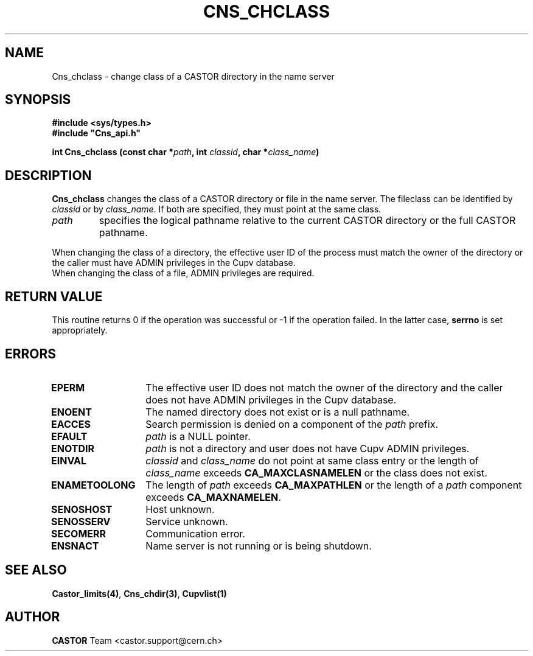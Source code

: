 .\" @(#)$RCSfile: Cns_chclass.man,v $ $Revision: 1.3 $ $Date: 2007/06/27 16:14:56 $ CERN IT-PDP/DM Jean-Philippe Baud
.\" Copyright (C) 2000-2002 by CERN/IT/PDP/DM
.\" All rights reserved
.\"
.TH CNS_CHCLASS 3 "$Date: 2007/06/27 16:14:56 $" CASTOR "Cns Library Functions"
.SH NAME
Cns_chclass \- change class of a CASTOR directory in the name server
.SH SYNOPSIS
.B #include <sys/types.h>
.br
\fB#include "Cns_api.h"\fR
.sp
.BI "int Cns_chclass (const char *" path ,
.BI "int " classid ,
.BI "char *" class_name )
.SH DESCRIPTION
.B Cns_chclass
changes the class of a CASTOR directory or file in the name server.
The fileclass can be identified by
.I classid
or by
.IR class_name .
If both are specified, they must point at the same class.
.TP
.I path
specifies the logical pathname relative to the current CASTOR directory or
the full CASTOR pathname.
.LP
When changing the class of a directory, the effective user ID of the process
must match the owner of the directory or
the caller must have ADMIN privileges in the Cupv database.
.TP
When changing the class of a file, ADMIN privileges are required.
.SH RETURN VALUE
This routine returns 0 if the operation was successful or -1 if the operation
failed. In the latter case,
.B serrno
is set appropriately.
.SH ERRORS
.TP 1.3i
.B EPERM
The effective user ID does not match the owner of the directory and 
the caller does not have ADMIN privileges in the Cupv database.
.TP
.B ENOENT
The named directory does not exist or is a null pathname.
.TP
.B EACCES
Search permission is denied on a component of the
.I path
prefix.
.TP
.B EFAULT
.I path
is a NULL pointer.
.TP
.B ENOTDIR
.I path
is not a directory and user does not have Cupv ADMIN privileges.
.TP
.B EINVAL
.I classid
and
.I class_name
do not point at same class entry or the length of
.I class_name
exceeds
.B CA_MAXCLASNAMELEN
or the class does not exist.
.TP
.B ENAMETOOLONG
The length of
.I path
exceeds
.B CA_MAXPATHLEN
or the length of a
.I path
component exceeds
.BR CA_MAXNAMELEN .
.TP
.B SENOSHOST
Host unknown.
.TP
.B SENOSSERV
Service unknown.
.TP
.B SECOMERR
Communication error.
.TP
.B ENSNACT
Name server is not running or is being shutdown.
.SH SEE ALSO
.BR Castor_limits(4) ,
.BR Cns_chdir(3) ,
.BR Cupvlist(1)
.SH AUTHOR
\fBCASTOR\fP Team <castor.support@cern.ch>
